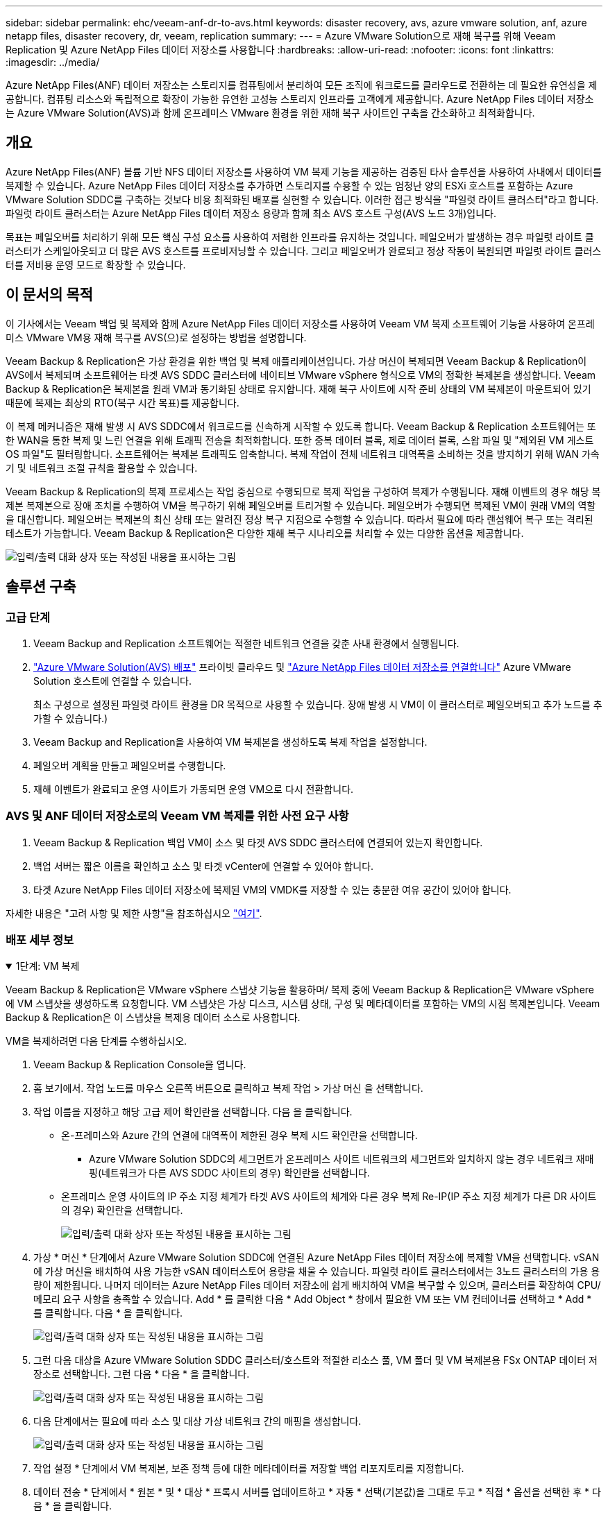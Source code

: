 ---
sidebar: sidebar 
permalink: ehc/veeam-anf-dr-to-avs.html 
keywords: disaster recovery, avs, azure vmware solution, anf, azure netapp files, disaster recovery, dr, veeam, replication 
summary:  
---
= Azure VMware Solution으로 재해 복구를 위해 Veeam Replication 및 Azure NetApp Files 데이터 저장소를 사용합니다
:hardbreaks:
:allow-uri-read: 
:nofooter: 
:icons: font
:linkattrs: 
:imagesdir: ../media/


[role="lead"]
Azure NetApp Files(ANF) 데이터 저장소는 스토리지를 컴퓨팅에서 분리하여 모든 조직에 워크로드를 클라우드로 전환하는 데 필요한 유연성을 제공합니다. 컴퓨팅 리소스와 독립적으로 확장이 가능한 유연한 고성능 스토리지 인프라를 고객에게 제공합니다. Azure NetApp Files 데이터 저장소는 Azure VMware Solution(AVS)과 함께 온프레미스 VMware 환경을 위한 재해 복구 사이트인 구축을 간소화하고 최적화합니다.



== 개요

Azure NetApp Files(ANF) 볼륨 기반 NFS 데이터 저장소를 사용하여 VM 복제 기능을 제공하는 검증된 타사 솔루션을 사용하여 사내에서 데이터를 복제할 수 있습니다. Azure NetApp Files 데이터 저장소를 추가하면 스토리지를 수용할 수 있는 엄청난 양의 ESXi 호스트를 포함하는 Azure VMware Solution SDDC를 구축하는 것보다 비용 최적화된 배포를 실현할 수 있습니다. 이러한 접근 방식을 "파일럿 라이트 클러스터"라고 합니다. 파일럿 라이트 클러스터는 Azure NetApp Files 데이터 저장소 용량과 함께 최소 AVS 호스트 구성(AVS 노드 3개)입니다.

목표는 페일오버를 처리하기 위해 모든 핵심 구성 요소를 사용하여 저렴한 인프라를 유지하는 것입니다. 페일오버가 발생하는 경우 파일럿 라이트 클러스터가 스케일아웃되고 더 많은 AVS 호스트를 프로비저닝할 수 있습니다. 그리고 페일오버가 완료되고 정상 작동이 복원되면 파일럿 라이트 클러스터를 저비용 운영 모드로 확장할 수 있습니다.



== 이 문서의 목적

이 기사에서는 Veeam 백업 및 복제와 함께 Azure NetApp Files 데이터 저장소를 사용하여 Veeam VM 복제 소프트웨어 기능을 사용하여 온프레미스 VMware VM용 재해 복구를 AVS(으)로 설정하는 방법을 설명합니다.

Veeam Backup & Replication은 가상 환경을 위한 백업 및 복제 애플리케이션입니다. 가상 머신이 복제되면 Veeam Backup & Replication이 AVS에서 복제되며 소프트웨어는 타겟 AVS SDDC 클러스터에 네이티브 VMware vSphere 형식으로 VM의 정확한 복제본을 생성합니다.  Veeam Backup & Replication은 복제본을 원래 VM과 동기화된 상태로 유지합니다. 재해 복구 사이트에 시작 준비 상태의 VM 복제본이 마운트되어 있기 때문에 복제는 최상의 RTO(복구 시간 목표)를 제공합니다.

이 복제 메커니즘은 재해 발생 시 AVS SDDC에서 워크로드를 신속하게 시작할 수 있도록 합니다. Veeam Backup & Replication 소프트웨어는 또한 WAN을 통한 복제 및 느린 연결을 위해 트래픽 전송을 최적화합니다. 또한 중복 데이터 블록, 제로 데이터 블록, 스왑 파일 및 "제외된 VM 게스트 OS 파일"도 필터링합니다. 소프트웨어는 복제본 트래픽도 압축합니다. 복제 작업이 전체 네트워크 대역폭을 소비하는 것을 방지하기 위해 WAN 가속기 및 네트워크 조절 규칙을 활용할 수 있습니다.

Veeam Backup & Replication의 복제 프로세스는 작업 중심으로 수행되므로 복제 작업을 구성하여 복제가 수행됩니다. 재해 이벤트의 경우 해당 복제본 복제본으로 장애 조치를 수행하여 VM을 복구하기 위해 페일오버를 트리거할 수 있습니다. 페일오버가 수행되면 복제된 VM이 원래 VM의 역할을 대신합니다. 페일오버는 복제본의 최신 상태 또는 알려진 정상 복구 지점으로 수행할 수 있습니다. 따라서 필요에 따라 랜섬웨어 복구 또는 격리된 테스트가 가능합니다. Veeam Backup & Replication은 다양한 재해 복구 시나리오를 처리할 수 있는 다양한 옵션을 제공합니다.

image:dr-veeam-anf-image1.png["입력/출력 대화 상자 또는 작성된 내용을 표시하는 그림"]



== 솔루션 구축



=== 고급 단계

. Veeam Backup and Replication 소프트웨어는 적절한 네트워크 연결을 갖춘 사내 환경에서 실행됩니다.
. link:https://learn.microsoft.com/en-us/azure/azure-vmware/deploy-azure-vmware-solution?tabs=azure-portal["Azure VMware Solution(AVS) 배포"] 프라이빗 클라우드 및 link:https://learn.microsoft.com/en-us/azure/azure-vmware/attach-azure-netapp-files-to-azure-vmware-solution-hosts?tabs=azure-portal["Azure NetApp Files 데이터 저장소를 연결합니다"] Azure VMware Solution 호스트에 연결할 수 있습니다.
+
최소 구성으로 설정된 파일럿 라이트 환경을 DR 목적으로 사용할 수 있습니다. 장애 발생 시 VM이 이 클러스터로 페일오버되고 추가 노드를 추가할 수 있습니다.)

. Veeam Backup and Replication을 사용하여 VM 복제본을 생성하도록 복제 작업을 설정합니다.
. 페일오버 계획을 만들고 페일오버를 수행합니다.
. 재해 이벤트가 완료되고 운영 사이트가 가동되면 운영 VM으로 다시 전환합니다.




=== AVS 및 ANF 데이터 저장소로의 Veeam VM 복제를 위한 사전 요구 사항

. Veeam Backup & Replication 백업 VM이 소스 및 타겟 AVS SDDC 클러스터에 연결되어 있는지 확인합니다.
. 백업 서버는 짧은 이름을 확인하고 소스 및 타겟 vCenter에 연결할 수 있어야 합니다.
. 타겟 Azure NetApp Files 데이터 저장소에 복제된 VM의 VMDK를 저장할 수 있는 충분한 여유 공간이 있어야 합니다.


자세한 내용은 "고려 사항 및 제한 사항"을 참조하십시오 link:https://helpcenter.veeam.com/docs/backup/vsphere/replica_limitations.html?ver=120["여기"].



=== 배포 세부 정보

.1단계: VM 복제
[%collapsible%open]
====
Veeam Backup & Replication은 VMware vSphere 스냅샷 기능을 활용하며/ 복제 중에 Veeam Backup & Replication은 VMware vSphere에 VM 스냅샷을 생성하도록 요청합니다. VM 스냅샷은 가상 디스크, 시스템 상태, 구성 및 메타데이터를 포함하는 VM의 시점 복제본입니다. Veeam Backup & Replication은 이 스냅샷을 복제용 데이터 소스로 사용합니다.

VM을 복제하려면 다음 단계를 수행하십시오.

. Veeam Backup & Replication Console을 엽니다.
. 홈 보기에서. 작업 노드를 마우스 오른쪽 버튼으로 클릭하고 복제 작업 > 가상 머신 을 선택합니다.
. 작업 이름을 지정하고 해당 고급 제어 확인란을 선택합니다. 다음 을 클릭합니다.
+
** 온-프레미스와 Azure 간의 연결에 대역폭이 제한된 경우 복제 시드 확인란을 선택합니다.
* Azure VMware Solution SDDC의 세그먼트가 온프레미스 사이트 네트워크의 세그먼트와 일치하지 않는 경우 네트워크 재매핑(네트워크가 다른 AVS SDDC 사이트의 경우) 확인란을 선택합니다.
** 온프레미스 운영 사이트의 IP 주소 지정 체계가 타겟 AVS 사이트의 체계와 다른 경우 복제 Re-IP(IP 주소 지정 체계가 다른 DR 사이트의 경우) 확인란을 선택합니다.
+
image:dr-veeam-anf-image2.png["입력/출력 대화 상자 또는 작성된 내용을 표시하는 그림"]



. 가상 * 머신 * 단계에서 Azure VMware Solution SDDC에 연결된 Azure NetApp Files 데이터 저장소에 복제할 VM을 선택합니다. vSAN에 가상 머신을 배치하여 사용 가능한 vSAN 데이터스토어 용량을 채울 수 있습니다. 파일럿 라이트 클러스터에서는 3노드 클러스터의 가용 용량이 제한됩니다. 나머지 데이터는 Azure NetApp Files 데이터 저장소에 쉽게 배치하여 VM을 복구할 수 있으며, 클러스터를 확장하여 CPU/메모리 요구 사항을 충족할 수 있습니다. Add * 를 클릭한 다음 * Add Object * 창에서 필요한 VM 또는 VM 컨테이너를 선택하고 * Add * 를 클릭합니다. 다음 * 을 클릭합니다.
+
image:dr-veeam-anf-image3.png["입력/출력 대화 상자 또는 작성된 내용을 표시하는 그림"]

. 그런 다음 대상을 Azure VMware Solution SDDC 클러스터/호스트와 적절한 리소스 풀, VM 폴더 및 VM 복제본용 FSx ONTAP 데이터 저장소로 선택합니다. 그런 다음 * 다음 * 을 클릭합니다.
+
image:dr-veeam-anf-image4.png["입력/출력 대화 상자 또는 작성된 내용을 표시하는 그림"]

. 다음 단계에서는 필요에 따라 소스 및 대상 가상 네트워크 간의 매핑을 생성합니다.
+
image:dr-veeam-anf-image5.png["입력/출력 대화 상자 또는 작성된 내용을 표시하는 그림"]

. 작업 설정 * 단계에서 VM 복제본, 보존 정책 등에 대한 메타데이터를 저장할 백업 리포지토리를 지정합니다.
. 데이터 전송 * 단계에서 * 원본 * 및 * 대상 * 프록시 서버를 업데이트하고 * 자동 * 선택(기본값)을 그대로 두고 * 직접 * 옵션을 선택한 후 * 다음 * 을 클릭합니다.
. Guest Processing * 단계에서 필요에 따라 * Enable application-aware processing * 옵션을 선택합니다. 다음 * 을 클릭합니다.
+
image:dr-veeam-anf-image6.png["입력/출력 대화 상자 또는 작성된 내용을 표시하는 그림"]

. 정기적으로 실행할 복제 작업을 실행할 복제 스케줄을 선택합니다.
+
image:dr-veeam-anf-image7.png["입력/출력 대화 상자 또는 작성된 내용을 표시하는 그림"]

. 마법사의 * Summary * 단계에서 복제 작업의 세부 정보를 검토합니다. 마법사를 닫은 후 바로 작업을 시작하려면 * 마침을 클릭하면 작업 실행 * 확인란을 선택하고, 그렇지 않으면 확인란을 선택하지 않은 상태로 둡니다. 그런 다음 * 마침 * 을 클릭하여 마법사를 닫습니다.
+
image:dr-veeam-anf-image8.png["입력/출력 대화 상자 또는 작성된 내용을 표시하는 그림"]



복제 작업이 시작되면 지정된 접미사의 VM이 대상 AVS SDDC 클러스터/호스트에 채워집니다.

image:dr-veeam-anf-image9.png["입력/출력 대화 상자 또는 작성된 내용을 표시하는 그림"]

Veeam 복제에 대한 자세한 내용은 을 참조하십시오 link:https://helpcenter.veeam.com/docs/backup/vsphere/replication_process.html?ver=120["복제 작동 방법"]

====
.2단계: 장애 조치 계획을 만듭니다
[%collapsible%open]
====
초기 복제 또는 시드가 완료되면 페일오버 계획을 생성합니다. 페일오버 계획은 종속 VM에 대해 하나씩 또는 그룹으로 자동 페일오버를 수행하는 데 도움이 됩니다. 페일오버 계획은 부팅 지연을 포함하여 VM이 처리되는 순서에 대한 청사진입니다. 또한 페일오버 계획은 중요한 종속 VM이 이미 실행 중인지 확인하는 데 도움이 됩니다.

계획을 생성하려면 * Replicas * 라는 새 하위 섹션으로 이동하여 * Failover Plan * 을 선택합니다. 적절한 VM을 선택합니다. Veeam Backup & Replication은 이 시점에 가장 가까운 복원 지점을 찾아 VM 복제를 시작하는 데 사용합니다.


NOTE: 초기 복제가 완료되고 VM 복제본이 준비 상태가 된 후에만 페일오버 계획을 추가할 수 있습니다.


NOTE: 페일오버 계획을 실행할 때 동시에 시작할 수 있는 최대 VM 수는 10개입니다


NOTE: 페일오버 프로세스 중에는 소스 VM의 전원이 꺼지지 않습니다

장애 조치 계획 * 을 만들려면 다음을 수행합니다.

. 홈 보기에서. 복제본 노드를 마우스 오른쪽 버튼으로 클릭하고 페일오버 계획 > 페일오버 계획 > VMware vSphere를 선택합니다.
+
image:dr-veeam-anf-image10.png["입력/출력 대화 상자 또는 작성된 내용을 표시하는 그림"]

. 그런 다음 계획에 대한 이름과 설명을 입력합니다. 필요에 따라 사전 및 사후 페일오버 스크립트를 추가할 수 있습니다. 예를 들어 복제된 VM을 시작하기 전에 VM을 종료하는 스크립트를 실행합니다.
+
image:dr-veeam-anf-image11.png["입력/출력 대화 상자 또는 작성된 내용을 표시하는 그림"]

. VM을 계획에 추가하고 애플리케이션 종속성을 충족하도록 VM 부팅 순서 및 부팅 지연을 수정합니다.
+
image:dr-veeam-anf-image12.png["입력/출력 대화 상자 또는 작성된 내용을 표시하는 그림"]



복제 작업 생성에 대한 자세한 내용은 을 참조하십시오 link:https://helpcenter.veeam.com/docs/backup/vsphere/replica_job.html?ver=120["복제 작업을 생성하는 중입니다"].

====
.3단계: 페일오버 계획을 실행합니다
[%collapsible%open]
====
페일오버 중에 프로덕션 사이트의 소스 VM이 재해 복구 사이트의 해당 복제본으로 전환됩니다. 페일오버 프로세스의 일부로 Veeam Backup & Replication은 VM 복제본을 필요한 복구 지점으로 복구하고 소스 VM의 모든 입출력 작업을 해당 복제본으로 이동합니다. 복제본은 재해 발생 시에만 사용할 수 있으며 DR 드릴을 시뮬레이션하는 데도 사용할 수 있습니다. 페일오버 시뮬레이션 중에는 소스 VM이 계속 실행 중입니다. 필요한 모든 테스트가 수행되면 페일오버를 취소하고 정상 작업으로 돌아갈 수 있습니다.


NOTE: 페일오버 중에 IP 충돌을 피하기 위해 네트워크 분할이 제대로 수행되었는지 확인하십시오.

장애 조치 계획을 시작하려면 * 장애 조치 계획 * 탭을 클릭하고 장애 조치 계획을 마우스 오른쪽 버튼으로 클릭합니다. 시작 * 을 선택합니다. 이렇게 하면 VM 복제본의 최신 복구 지점을 사용하여 장애 조치가 수행됩니다. VM 복제본의 특정 복원 지점으로 페일오버하려면 * 시작 * 을 선택합니다.

image:dr-veeam-anf-image13.png["입력/출력 대화 상자 또는 작성된 내용을 표시하는 그림"]

image:dr-veeam-anf-image14.png["입력/출력 대화 상자 또는 작성된 내용을 표시하는 그림"]

VM 복제본의 상태가 Ready에서 Failover로 변경되고 VM은 대상 AVS(Azure VMware Solution) SDDC 클러스터/호스트에서 시작됩니다.

image:dr-veeam-anf-image15.png["입력/출력 대화 상자 또는 작성된 내용을 표시하는 그림"]

페일오버가 완료되면 VM의 상태가 "페일오버"로 변경됩니다.

image:dr-veeam-anf-image16.png["입력/출력 대화 상자 또는 작성된 내용을 표시하는 그림"]


NOTE: Veeam Backup & Replication은 소스 VM의 복제본이 준비 상태로 돌아갈 때까지 소스 VM에 대한 모든 복제 작업을 중지합니다.

페일오버 계획에 대한 자세한 내용은 을 참조하십시오 link:https://helpcenter.veeam.com/docs/backup/vsphere/failover_plan.html?ver=120["페일오버 계획"].

====
.4단계: 프로덕션 사이트로 페일백합니다
[%collapsible%open]
====
장애 조치 계획이 실행 중인 경우 중간 단계로 간주되며 요구 사항에 따라 확정되어야 합니다. 다음과 같은 옵션이 있습니다.

* * Failback to Production * - 원래 VM으로 다시 전환하고 VM 복제본이 실행되는 동안 발생한 모든 변경 사항을 원래 VM으로 전송합니다.



NOTE: 페일백을 수행하면 변경 내용이 전송되지만 게시되지는 않습니다. 원래 VM이 예상대로 작동하지 않는 경우 * 페일백 커밋 * (원래 VM이 예상대로 작동하는 것으로 확인된 경우) 또는 페일백 실행 취소 를 선택하여 VM 복제본으로 돌아갑니다.

* * 장애 조치 실행 취소 * - 원래 VM으로 다시 전환하고 실행 중에 VM 복제본의 모든 변경 사항을 취소합니다.
* * 영구 장애 조치 * - 원래 VM에서 VM 복제본으로 영구적으로 전환하고 이 복제본을 원래 VM으로 사용합니다.


이 데모에서는 Failback to Production을 선택했습니다. 마법사의 대상 단계에서 원래 VM으로 페일백이 선택되었고 "복원 후 VM 전원 켜기" 확인란이 활성화되었습니다.

image:dr-veeam-anf-image17.png["입력/출력 대화 상자 또는 작성된 내용을 표시하는 그림"]

image:dr-veeam-anf-image18.png["입력/출력 대화 상자 또는 작성된 내용을 표시하는 그림"]

image:dr-veeam-anf-image19.png["입력/출력 대화 상자 또는 작성된 내용을 표시하는 그림"]

image:dr-veeam-anf-image20.png["입력/출력 대화 상자 또는 작성된 내용을 표시하는 그림"]

페일백 커밋은 페일백 작업을 완료하는 방법 중 하나입니다. 페일백이 커밋되면 장애가 발생한 VM(운영 VM)에 전송된 변경 사항이 예상대로 작동하는지 확인합니다. 커밋 작업 후에 Veeam Backup & Replication은 운영 VM에 대한 복제 작업을 재개합니다.

페일백 프로세스에 대한 자세한 내용은 의 Veeam 문서를 참조하십시오 link:https://helpcenter.veeam.com/docs/backup/vsphere/failover_failback.html?ver=120["복제를 위한 페일오버 및 페일백"].

image:dr-veeam-anf-image21.png["입력/출력 대화 상자 또는 작성된 내용을 표시하는 그림"]

운영 환경으로 페일백이 성공한 후 VM이 모두 원래 운영 사이트로 복구됩니다.

image:dr-veeam-anf-image22.png["입력/출력 대화 상자 또는 작성된 내용을 표시하는 그림"]

====


== 결론

Azure NetApp Files 데이터 저장소 기능을 사용하면 Veeam 또는 검증된 타사 툴에서 VM 복제만 수용하기 위해 대규모 클러스터를 구성하는 대신 파일럿 라이트 클러스터를 활용하는 방법으로 저렴한 DR 솔루션을 제공할 수 있습니다. 이렇게 하면 맞춤형 재해 복구 계획을 효과적으로 처리하고 DR에 기존 백업 제품을 재사용할 수 있어, 온프레미스 DR 데이터 센터에서 클라우드 기반 재해 복구가 가능합니다. 재해가 발생한 경우 단추를 클릭하여 장애 조치를 수행하거나 재해가 발생한 경우 자동으로 장애 조치를 수행할 수 있습니다.

이 프로세스에 대해 자세히 알아보려면 자세한 단계별 안내 비디오를 참조하십시오.

video::2855e0d5-97e7-430f-944a-b061015e9278[panopto,width=Video walkthrough of the solution]